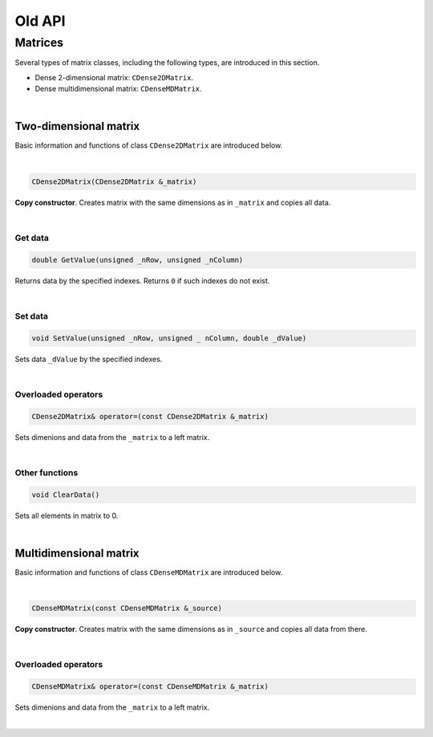 .. _sec.old_classes:

=======
Old API
=======

Matrices
========

Several types of matrix classes, including the following types, are introduced in this section. 

- Dense 2-dimensional matrix: ``CDense2DMatrix``.

- Dense multidimensional matrix: ``CDenseMDMatrix``.

|

Two-dimensional matrix
----------------------

Basic information and functions of class ``CDense2DMatrix`` are introduced below.

|

.. code-block:: cpp

	CDense2DMatrix(CDense2DMatrix &_matrix)

**Copy constructor**. Creates matrix with the same dimensions as in ``_matrix`` and copies all data.

|

Get data
""""""""

.. code-block:: cpp

	double GetValue(unsigned _nRow, unsigned _nColumn)

Returns data by the specified indexes. Returns ``0`` if such indexes do not exist.

|

Set data
""""""""

.. code-block:: cpp

	void SetValue(unsigned _nRow, unsigned _ nColumn, double _dValue)

Sets data ``_dValue`` by the specified indexes.

|

Overloaded operators
""""""""""""""""""""

.. code-block:: cpp

	CDense2DMatrix& operator=(const CDense2DMatrix &_matrix)

Sets dimenions and data from the ``_matrix`` to a left matrix.

|

Other functions
"""""""""""""""

.. code-block:: cpp

	void ClearData()

Sets all elements in matrix to 0.

|

Multidimensional matrix
-----------------------

Basic information and functions of class ``CDenseMDMatrix`` are introduced below.

|

.. code-block:: cpp

	CDenseMDMatrix(const CDenseMDMatrix &_source)

**Copy constructor**. Creates matrix with the same dimensions as in ``_source`` and copies all data from there.

|

Overloaded operators
""""""""""""""""""""

.. code-block:: cpp

	CDenseMDMatrix& operator=(const CDenseMDMatrix &_matrix)

Sets dimenions and data from the ``_matrix`` to a left matrix.

|